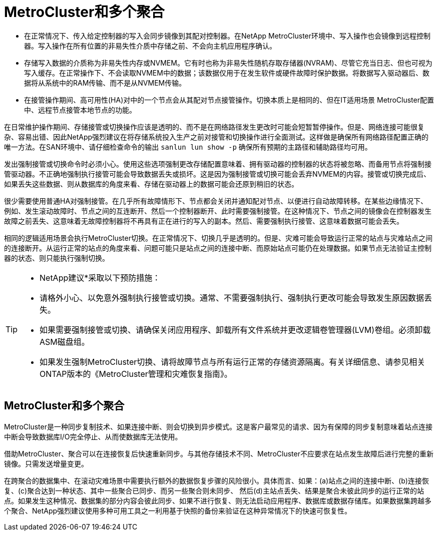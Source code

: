 = MetroCluster和多个聚合
:allow-uri-read: 


* 在正常情况下、传入给定控制器的写入会同步镜像到其配对控制器。在NetApp MetroCluster环境中、写入操作也会镜像到远程控制器。写入操作在所有位置的非易失性介质中存储之前、不会向主机应用程序确认。
* 存储写入数据的介质称为非易失性内存或NVMEM。它有时也称为非易失性随机存取存储器(NVRAM)、尽管它充当日志、但也可视为写入缓存。在正常操作下、不会读取NVMEM中的数据；该数据仅用于在发生软件或硬件故障时保护数据。将数据写入驱动器后、数据将从系统中的RAM传输、而不是从NVMEM传输。
* 在接管操作期间、高可用性(HA)对中的一个节点会从其配对节点接管操作。切换本质上是相同的、但在IT适用场景 MetroCluster配置中、远程节点接管本地节点的功能。


在日常维护操作期间、存储接管或切换操作应该是透明的、而不是在网络路径发生更改时可能会短暂暂停操作。但是、网络连接可能很复杂、容易出错、因此NetApp强烈建议在将存储系统投入生产之前对接管和切换操作进行全面测试。这样做是确保所有网络路径配置正确的唯一方法。在SAN环境中、请仔细检查命令的输出 `sanlun lun show -p` 确保所有预期的主路径和辅助路径均可用。

发出强制接管或切换命令时必须小心。使用这些选项强制更改存储配置意味着、拥有驱动器的控制器的状态将被忽略、而备用节点将强制接管驱动器。不正确地强制执行接管可能会导致数据丢失或损坏。这是因为强制接管或切换可能会丢弃NVMEM的内容。接管或切换完成后、如果丢失这些数据、则从数据库的角度来看、存储在驱动器上的数据可能会还原到稍旧的状态。

很少需要使用普通HA对强制接管。在几乎所有故障情形下、节点都会关闭并通知配对节点、以便进行自动故障转移。在某些边缘情况下、例如、发生滚动故障时、节点之间的互连断开、然后一个控制器断开、此时需要强制接管。在这种情况下、节点之间的镜像会在控制器发生故障之前丢失、这意味着无故障控制器将不再具有正在进行的写入的副本。然后、需要强制执行接管、这意味着数据可能会丢失。

相同的逻辑适用场景会执行MetroCluster切换。在正常情况下、切换几乎是透明的。但是、灾难可能会导致运行正常的站点与灾难站点之间的连接断开。从运行正常的站点的角度来看、问题可能只是站点之间的连接中断、而原始站点可能仍在处理数据。如果节点无法验证主控制器的状态、则只能执行强制切换。

[TIP]
====
* NetApp建议*采取以下预防措施：

* 请格外小心、以免意外强制执行接管或切换。通常、不需要强制执行、强制执行更改可能会导致发生原因数据丢失。
* 如果需要强制接管或切换、请确保关闭应用程序、卸载所有文件系统并更改逻辑卷管理器(LVM)卷组。必须卸载ASM磁盘组。
* 如果发生强制MetroCluster切换、请将故障节点与所有运行正常的存储资源隔离。有关详细信息、请参见相关ONTAP版本的《MetroCluster管理和灾难恢复指南》。


====


== MetroCluster和多个聚合

MetroCluster是一种同步复制技术、如果连接中断、则会切换到异步模式。这是客户最常见的请求、因为有保障的同步复制意味着站点连接中断会导致数据库I/O完全停止、从而使数据库无法使用。

借助MetroCluster、聚合可以在连接恢复后快速重新同步。与其他存储技术不同、MetroCluster不应要求在站点发生故障后进行完整的重新镜像。只需发送增量变更。

在跨聚合的数据集中、在滚动灾难场景中需要执行额外的数据恢复步骤的风险很小。具体而言、如果：(a)站点之间的连接中断、(b)连接恢复、(c)聚合达到一种状态、其中一些聚合已同步、而另一些聚合则未同步、 然后(d)主站点丢失、结果是聚合未彼此同步的运行正常的站点。如果发生这种情况、数据集的部分内容会彼此同步、如果不进行恢复、则无法启动应用程序、数据库或数据存储库。如果数据集跨越多个聚合、NetApp强烈建议使用多种可用工具之一利用基于快照的备份来验证在这种异常情况下的快速可恢复性。
